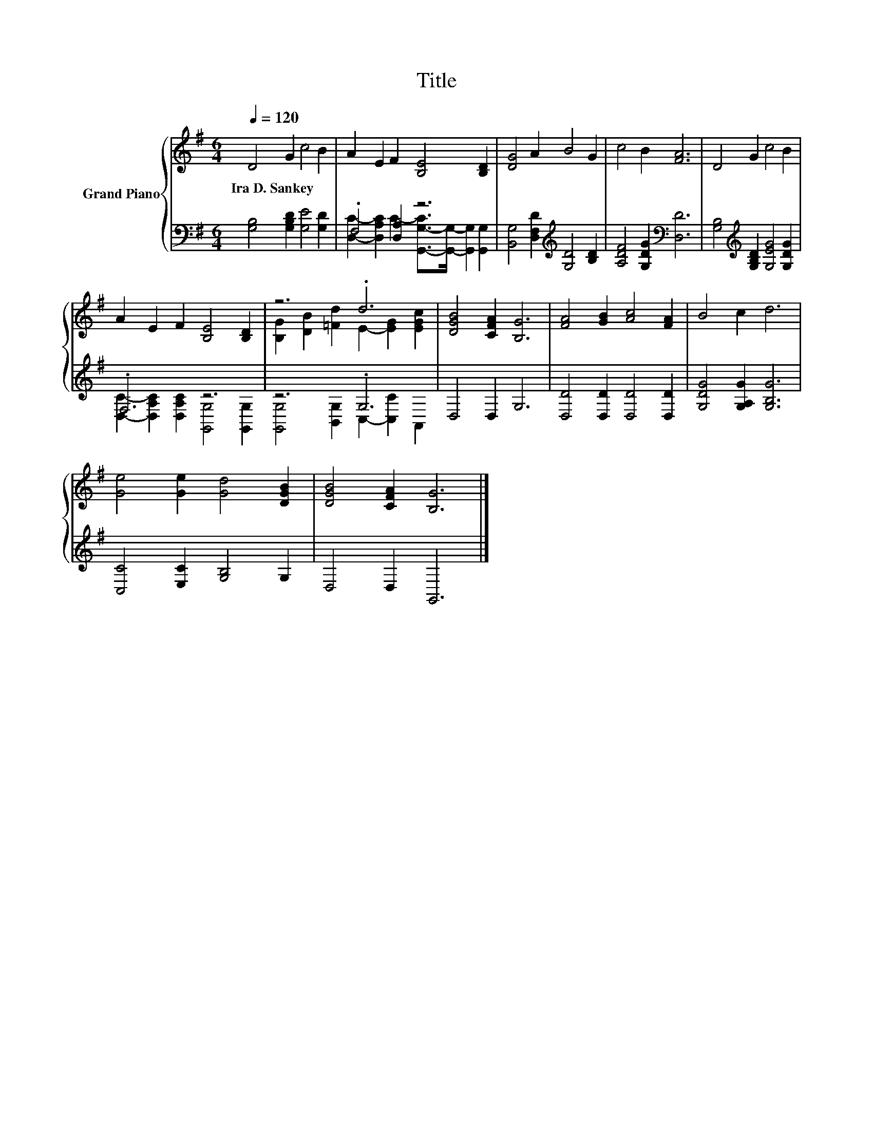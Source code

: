 X:1
T:Title
%%score { ( 1 4 ) | ( 2 3 ) }
L:1/8
Q:1/4=120
M:6/4
K:G
V:1 treble nm="Grand Piano"
V:4 treble 
V:2 bass 
V:3 bass 
V:1
 D4 G2 c4 B2 | A2 E2 F2 [B,E]4 [B,D]2 | [DG]4 A2 B4 G2 | c4 B2 [FA]6 | D4 G2 c4 B2 | %5
w: Ira~D.~Sankey * * *|||||
 A2 E2 F2 [B,E]4 [B,D]2 | z6 .d6 | [DGB]4 [CFA]2 [B,G]6 | [FA]4 [GB]2 [Ac]4 [FA]2 | B4 c2 d6 | %10
w: |||||
 [Ge]4 [Ge]2 [Gd]4 [DGB]2 | [DGB]4 [CFA]2 [B,G]6 |] %12
w: ||
V:2
 [G,B,]4 [G,B,D]2 [G,E]4 [G,D]2 | .F,4 [D,A,]2 z6 | [B,,G,]4 [D,F,D]2[K:treble] [G,D]4 [B,D]2 | %3
 [A,DF]4 [G,DG]2[K:bass] [D,D]6 | [G,B,]4[K:treble] [G,B,D]2 [G,EG]4 [G,DG]2 | .F,6 z6 | z6 .G,6 | %7
 D,4 D,2 G,6 | [D,D]4 [D,D]2 [D,D]4 [D,D]2 | [G,DG]4 [G,A,G]2 [G,B,G]6 | %10
 [C,C]4 [E,C]2 [G,B,]4 G,2 | D,4 D,2 G,,6 |] %12
V:3
 x12 | [D,C]2- [D,A,C]2 C2- [G,,-G,-C]>[G,,G,]- [G,,G,]2 [G,,G,]2 | x6[K:treble] x6 | %3
 x6[K:bass] x6 | x4[K:treble] x8 | [D,C]2- [D,A,C]2 [D,A,C]2 [G,,G,]4 [G,,G,]2 | %6
 [G,,G,]4 [B,,G,]2 C,2- [C,C]2 A,,2 | x12 | x12 | x12 | x12 | x12 |] %12
V:4
 x12 | x12 | x12 | x12 | x12 | x12 | [B,G]2 [DB]2 [=Fd]2 E2- [EG]2 [EGc]2 | x12 | x12 | x12 | x12 | %11
 x12 |] %12

